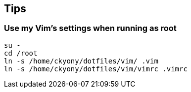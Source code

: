 

== Tips

=== Use my Vim's settings when running as root


----
su -
cd /root
ln -s /home/ckyony/dotfiles/vim/ .vim
ln -s /home/ckyony/dotfiles/vim/vimrc .vimrc
----
